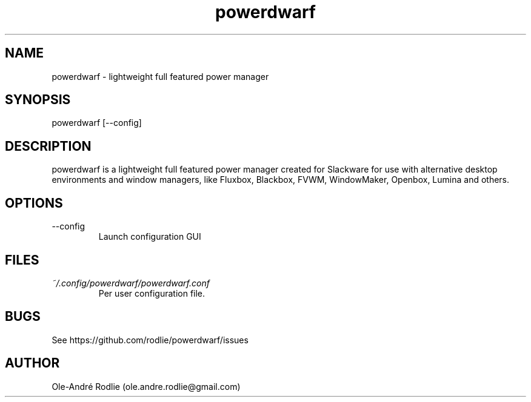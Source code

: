 .TH powerdwarf 1 "03 July 2018" "0.9" "powerdwarf documentation"
.SH NAME
powerdwarf -\ lightweight full featured power manager
.SH SYNOPSIS
powerdwarf [--config]
.SH DESCRIPTION
powerdwarf is a lightweight full featured power manager created for Slackware for use with alternative desktop environments and window managers, like Fluxbox, Blackbox, FVWM, WindowMaker, Openbox, Lumina and others.
.SH OPTIONS
.IP --config
Launch configuration GUI
.SH FILES
.I ~/.config/powerdwarf/powerdwarf.conf
.RS
Per user configuration file.
.RE
.SH BUGS
See https://github.com/rodlie/powerdwarf/issues
.SH AUTHOR
Ole-André Rodlie (ole.andre.rodlie@gmail.com)

